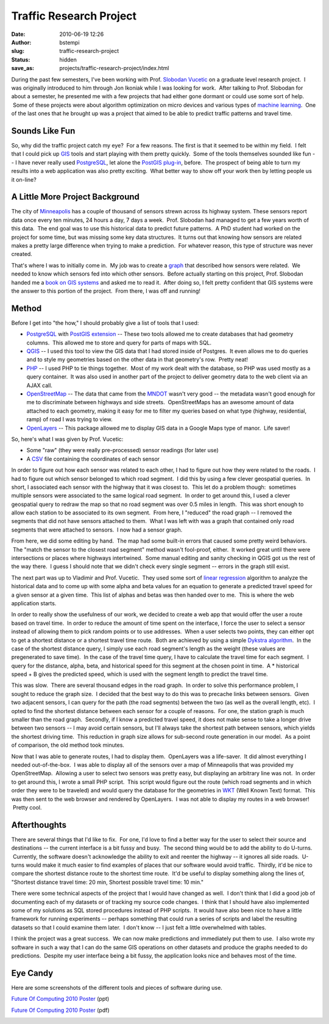 Traffic Research Project
########################
:date: 2010-06-19 12:26
:author: bstempi
:slug: traffic-research-project
:status: hidden
:save_as: projects/traffic-research-project/index.html

During the past few semesters, I've been working with Prof. `Slobodan
Vucetic <http://www.ist.temple.edu/~vucetic/>`__ on a graduate level
research project.  I was originally introduced to him through Jon
Ikoniak while I was looking for work.  After talking to Prof. Slobodan
for about a semester, he presented me with a few projects that had
either gone dormant or could use some sort of help.  Some of these
projects were about algorithm optimization on micro devices and various
types of `machine
learning <http://en.wikipedia.org/wiki/Machine_learning>`__.  One of the
last ones that he brought up was a project that aimed to be able to
predict traffic patterns and travel time.

Sounds Like Fun
===============

So, why did the traffic project catch my eye?  For a few reasons.
The first is that it seemed to be within my field.  I felt that I
could pick up
`GIS <http://en.wikipedia.org/wiki/Geographic_information_system>`__
tools and start playing with them pretty quickly.  Some of the tools
themselves sounded like fun -- I have never really used
`PostgreSQL <http://www.postgresql.org/>`__, let alone the `PostGIS
plug-in <http://postgis.refractions.net/download/>`__, before.  The
prospect of being able to turn my results into a web application was
also pretty exciting.  What better way to show off your work then by
letting people us it on-line?

A Little More Project Background
=================================
The city
of \ `Minneapolis <http://www.google.com/search?ie=UTF-8&q=minneapolis+mn>`__
has a couple of thousand of sensors strewn across its highway system.
These sensors report data once every ten minutes, 24 hours a day, 7
days a week.  Prof. Slobodan had managed to get a few years worth of
this data.  The end goal was to use this historical data to predict
future patterns.  A PhD student had worked on the project for some
time, but was missing some key data structures.  It turns out that
knowing how sensors are related makes a pretty large difference when
trying to make a prediction.  For whatever reason, this type of
structure was never created.

That's where I was to initially come in.  My job was to create a
`graph <http://en.wikipedia.org/wiki/Graph_(mathematics)>`__ that
described how sensors were related.  We needed to know which sensors fed
into which other sensors.  Before actually starting on this project,
Prof. Slobodan handed me a `book on GIS
systems <http://pragprog.com/titles/sdgis/gis-for-web-developers>`__ and
asked me to read it.  After doing so, I felt pretty confident that GIS
systems were the answer to this portion of the project.  From there, I
was off and running!

Method
======
Before I get into "the how," I should probably give a list of tools
that I used:

-  `PostgreSQL <http://www.postgresql.org/>`__ with `PostGIS
   extension <http://postgis.refractions.net/download/>`__ -- These two
   tools allowed me to create databases that had geometry columns.  This
   allowed me to store and query for parts of maps with SQL.
-  `QGIS <http://www.qgis.org/>`__ -- I used this tool to view the GIS
   data that I had stored inside of Postgres.  It even allows me to do
   queries and to style my geometries based on the other data in that
   geometry's row.  Pretty neat!
-  `PHP <http://php.net/index.php>`__ -- I used PHP to tie things
   together.  Most of my work dealt with the database, so PHP was used
   mostly as a query container.  It was also used in another part of the
   project to deliver geometry data to the web client via an AJAX call.
-  `OpenStreetMap <http://www.openstreetmap.org/>`__ -- The data that
   came from the `MNDOT <http://www.dot.state.mn.us/>`__ wasn't very
   good -- the metadata wasn't good enough for me
   to discriminate between highways and side streets.  OpenStreetMaps
   has an awesome amount of data attached to each geometry, making it
   easy for me to filter my queries based on what type (highway,
   residential, ramp) of road I was trying to view.
-  `OpenLayers <http://openlayers.org/>`__ -- This package allowed me to
   display GIS data in a Google Maps type of manor.  Life saver!

So, here's what I was given by Prof. Vucetic:

-  Some "raw" (they were really pre-processed) sensor readings (for
   later use)
-  A `CSV <http://en.wikipedia.org/wiki/Comma-separated_values>`__ file
   containing the coordinates of each sensor

In order to figure out how each sensor was related to each other, I had
to figure out how they were related to the roads.  I had to figure out
which sensor belonged to which road segment.  I did this by using a few
clever geospatial queries.  In short, I associated each sensor with the
highway that it was closest to.  This let do a problem though:
 sometimes multiple sensors were associated to the same logical road
segment.  In order to get around this, I used a clever geospatial query
to redraw the map so that no road segment was over 0.5 miles in length.
 This was short enough to allow each station to be associated to its own
segment.  From here, I "reduced" the road graph -- I removed the
segments that did not have sensors attached to them.  What I was left
with was a graph that contained only road segments that were attached to
sensors.  I now had a sensor graph.

From here, we did some editing by hand.  The map had some built-in
errors that caused some pretty weird behaviors.  The "match the sensor
to the closest road segment" method wasn't fool-proof, either.  It
worked great until there were intersections or places where highways
intertwined.  Some manual editing and sanity checking in QGIS got us the
rest of the way there.  I guess I should note that we didn't check every
single segment -- errors in the graph still exist.

The next part was up to Vladimir and Prof. Vucetic.  They used some sort
of `linear
regression <http://en.wikipedia.org/wiki/Linear_regression>`__ algorithm
to analyze the historical data and to come up with some alpha and beta
values for an equation to generate a predicted travel speed for a given
sensor at a given time.  This list of alphas and betas was then handed
over to me.  This is where the web application starts.

In order to really show the usefulness of our work, we decided to create
a web app that would offer the user a route based on travel time.  In
order to reduce the amount of time spent on the interface, I force the
user to select a sensor instead of allowing them to pick random points
or to use addresses.  When a user selects two points, they can either
opt to get a shortest distance or a shortest travel time route.  Both
are achieved by using a simple `Dykstra
algorithm <http://en.wikipedia.org/wiki/Dijkstra's_algorithm>`__.  In
the case of the shortest distance query, I simply use each road
segment's length as the weight (these values are pregenerated to save
time).  In the case of the travel time query, I have to calculate the
travel time for each segment.  I query for the distance, alpha, beta,
and historical speed for this segment at the chosen point in time.  A \*
historical speed + B gives the predicted speed, which is used with the
segment length to predict the travel time.

This was slow.  There are several thousand edges in the road graph.  In
order to solve this performance problem, I sought to reduce the graph
size.  I decided that the best way to do this was to precache links
between sensors.  Given two adjacent sensors, I can query for the path
(the road segments) between the two (as well as the overall length,
etc).  I opted to find the shortest distance between each sensor for a
couple of reasons.  For one, the station graph is much smaller than the
road graph.  Secondly, if I know a predicted travel speed, it does not
make sense to take a longer drive between two sensors -- I may avoid
certain sensors, but I'll always take the shortest path between sensors,
which yields the shortest driving time.  This reduction in graph size
allows for sub-second route generation in our model.  As a point of
comparison, the old method took minutes.

Now that I was able to generate routes, I had to display them.
 OpenLayers was a life-saver.  It did almost everything I needed
out-of-the-box.  I was able to display all of the sensors over a map of
Minneapolis that was provided my OpenStreetMap.  Allowing a user to
select two sensors was pretty easy, but displaying an arbitrary line was
not.  In order to get around this, I wrote a small PHP script.  This
script would figure out the route (which road segments and in which
order they were to be traveled) and would query the database for the
geometries in `WKT <http://en.wikipedia.org/wiki/Well-known_text>`__
(Well Known Text) format.  This was then sent to the web browser and
rendered by OpenLayers.  I was not able to display my routes in a web
browser!  Pretty cool.

Afterthoughts
=============

There are several things that I'd like to fix.  For one, I'd love to
find a better way for the user to select their source and destinations
-- the current interface is a bit fussy and busy.  The second thing
would be to add the ability to do U-turns.  Currently, the software
doesn't acknowledge the ability to exit and reenter the highway -- it
ignores all side roads.  U-turns would make it much easier to find
examples of places that our software would avoid traffic.  Thirdly,
it'd be nice to compare the shortest distance route to the shortest
time route.  It'd be useful to display something along the lines of,
"Shortest distance travel time: 20 min, Shortest possible travel time:
10 min."

There were some technical aspects of the project that I would have
changed as well.  I don't think that I did a good job of documenting
each of my datasets or of tracking my source code changes.  I think that
I should have also implemented some of my solutions as SQL stored
procedures instead of PHP scripts.  It would have also been nice to have
a little framework for running experiments -- perhaps something that
could run a series of scripts and label the resulting datasets so that I
could examine them later.  I don't know -- I just felt a little
overwhelmed with tables.

I think the project was a great success.  We can now make predictions
and immediately put them to use.  I also wrote my software in such a way
that I can do the same GIS operations on other datasets and produce the
graphs needed to do predictions.  Despite my user interface being a bit
fussy, the application looks nice and behaves most of the time.

Eye Candy
=========
Here are some screenshots of the different tools and pieces of
software during use.

`Future Of Computing 2010
Poster <http://www.brianstempin.com/wp-content/uploads/2010/04/Future-Of-Computing-2010-Poster.ppt>`__ (ppt)

`Future Of Computing 2010 Poster <http://www.brianstempin.com/wp-content/uploads/2010/04/Future-Of-Computing-2010-Poster.pdf>`__ (pdf)

|Traffic Router 1|\ |Traffic Router 2|\ |Traffic Router 3|\ |QGIS
Screenshot|\ |me and my poster|

.. |Traffic Router 1| image:: {filename}/images/Poster1-300x141.png
   :target: {filename}/images/Poster1.png
.. |Traffic Router 2| image:: {filename}/images/Poster2-300x141.png
   :target: {filename}/images/Poster2.png
.. |Traffic Router 3| image:: {filename}/images/Poster3-300x144.png
   :target: {filename}/images/Poster3.png
.. |QGIS Screenshot| image:: {filename}/images/Poster4-300x189.png
   :target: {filename}/images/Poster4.png
.. |me and my poster| image:: {filename}/images/SS4_3038-300x200.jpg
   :target: {filename}/images/SS4_3038.jpg
